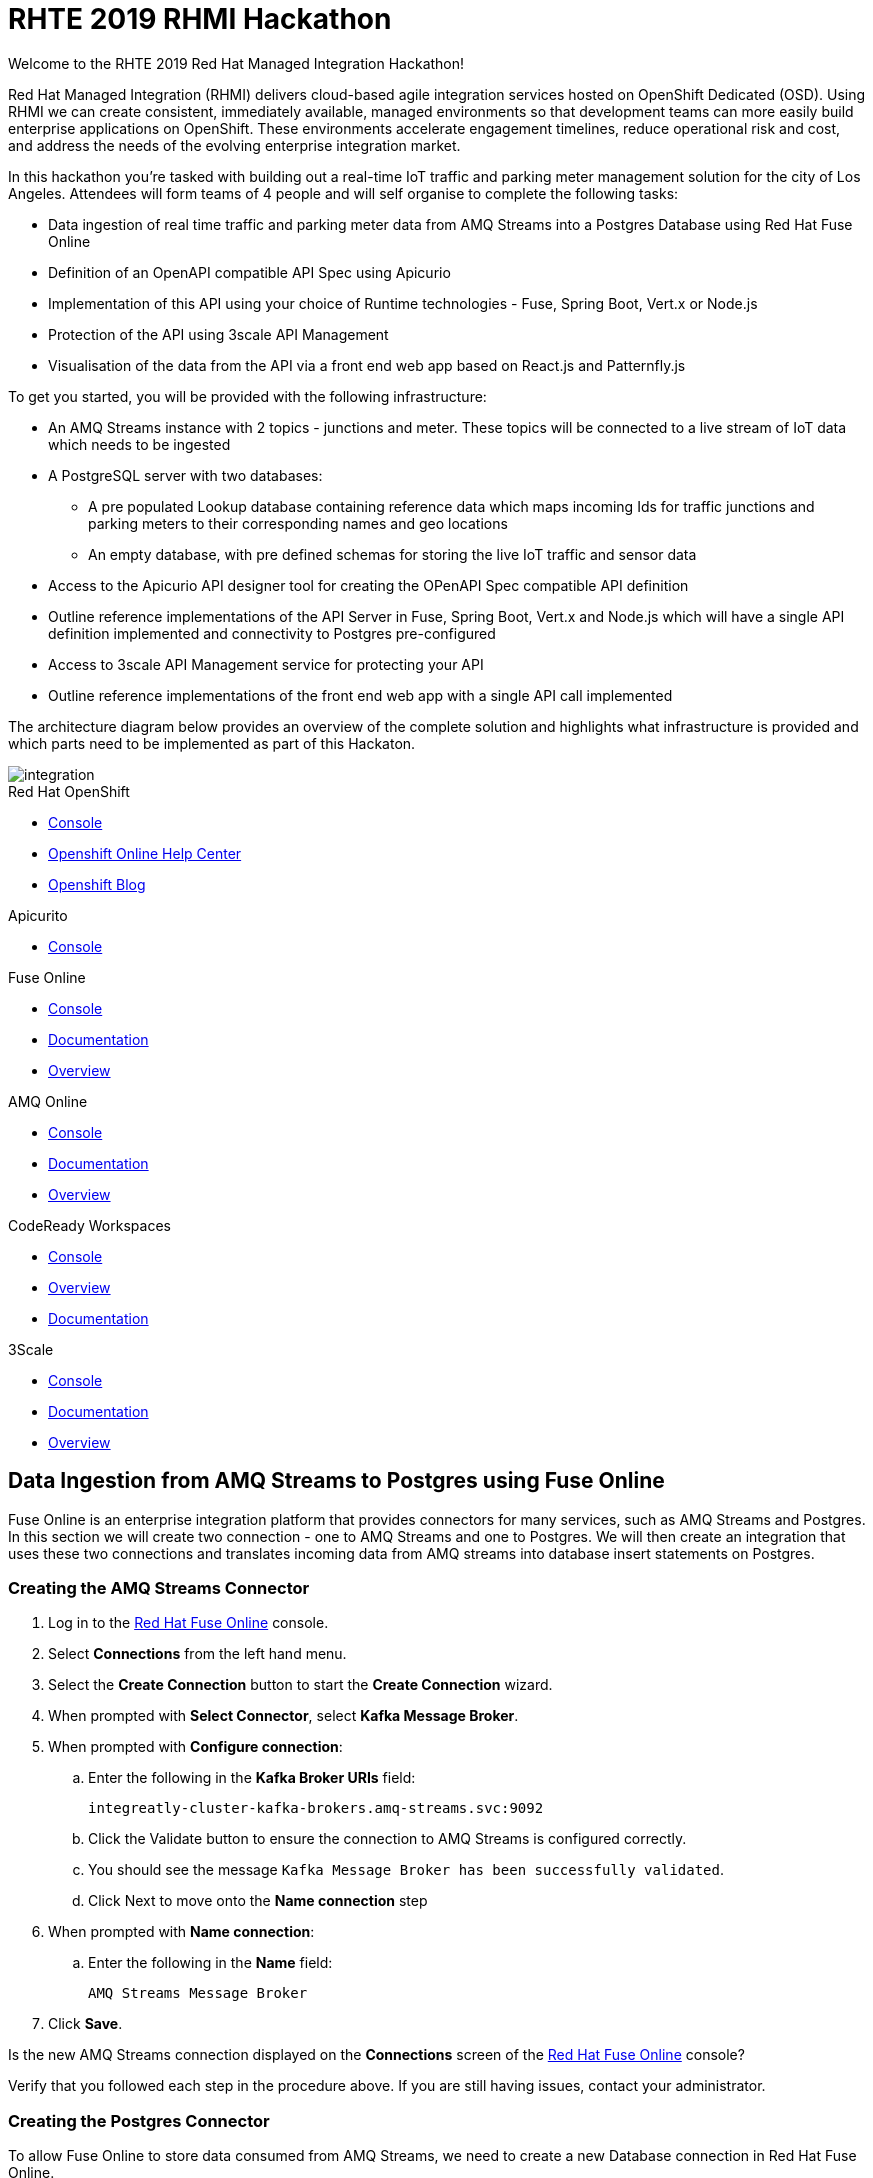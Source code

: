:username: {user-sanitized-username}

:kafka-broker-uri: integreatly-cluster-kafka-brokers.amq-streams.svc:9092
:fuse-streams-connection-name: AMQ Streams Message Broker
:fuse-database-connection-name: PostgresDB
:streams-junction-topic-name: junctions
:streams-meter-topic-name: meter
:streams-junction-data-integration: IoT Junction Data Ingestion
:streams-meter-data-integration: IoT Parking Meter Data Ingestion

:postgres-hostname: postgresql.city-of-losangeles.svc
:postgres-port: 5432
:postgres-database: city-info
:postgres-connection-url: jdbc:postgresql://{postgres-hostname}:{postgres-port}/{postgres-database}
:postgres-username: {username}
:postgres-password: Password1
:postgres-junction-lookup-table: junction_info
:postgres-meter-lookup-table: meter_info
:postgres-junction-status-table: junction_status_{username}
:postgres-meter-status-table: meter_status_{username}

:oas3-url: https://github.com/OAI/OpenAPI-Specification/blob/master/versions/3.0.0.md
:oas3-data-types-url: https://github.com/OAI/OpenAPI-Specification/blob/master/versions/3.0.0.md#dataTypes

:3scale-base-name: {user-sanitized-username}-traffic-service
:3scale-api-name: {3scale-base-name}-api
:3scale-plan-name: {3scale-base-name}-plan
:3scale-app-name: {3scale-base-name}-app
:3scale-api-key: {3scale-base-name}-key

= RHTE 2019 RHMI Hackathon

Welcome to the RHTE 2019 Red Hat Managed Integration Hackathon!

Red Hat Managed Integration (RHMI) delivers cloud-based agile integration services hosted on OpenShift Dedicated (OSD). Using RHMI we can create consistent, immediately available, managed environments so that development teams can more easily build enterprise applications on OpenShift.
These environments accelerate engagement timelines, reduce operational risk and cost, and address the needs of the evolving enterprise integration market.

In this hackathon you’re tasked with building out a real-time IoT traffic and parking meter management solution for the city of Los Angeles. Attendees will form teams of 4 people and will self organise to complete the following tasks:

* Data ingestion of real time traffic and parking meter data from AMQ Streams into a Postgres Database using Red Hat Fuse Online
* Definition of an OpenAPI compatible API Spec using Apicurio
* Implementation of this API using your choice of Runtime technologies - Fuse, Spring Boot, Vert.x or Node.js
* Protection of the API using 3scale API Management
* Visualisation of the data from the API via a front end web app based on React.js and Patternfly.js

{blank}

To get you started, you will be provided with the following infrastructure:

* An AMQ Streams instance with 2 topics - {streams-junction-topic-name} and {streams-meter-topic-name}. These topics will be connected to a live stream of IoT data which needs to be ingested
* A PostgreSQL server with two databases:
- A pre populated Lookup database containing reference data which maps incoming Ids for traffic junctions and parking meters to their corresponding names and geo locations
- An empty database, with pre defined schemas for storing the live IoT traffic and sensor data
* Access to the Apicurio API designer tool for creating the OPenAPI Spec compatible API definition
* Outline reference implementations of the API Server in Fuse, Spring Boot, Vert.x and Node.js which will have a single API definition implemented and connectivity to Postgres pre-configured
* Access to 3scale API Management service for protecting your API
* Outline reference implementations of the front end web app with a single API call implemented

{blank}

The architecture diagram below provides an overview of the complete solution and highlights what infrastructure is provided and which parts need to be implemented as part of this Hackaton.

image::images/arch.png[integration, role="integr8ly-img-responsive"]


[type=walkthroughResource,serviceName=openshift]
.Red Hat OpenShift
****
* link:{openshift-host}/console[Console, window="_blank"]
* link:https://help.openshift.com/[Openshift Online Help Center, window="_blank"]
* link:https://blog.openshift.com/[Openshift Blog, window="_blank"]
****

[type=walkthroughResource,serviceName=apicurio]
.Apicurito
****
* link:{apicurio-url}[Console, window="_blank", id="resources-apicurio-url"]
****

[type=walkthroughResource,serviceName=fuse]
.Fuse Online
****
* link:{fuse-url}[Console, window="_blank", id="resources-fuse-url"]
* link:https://access.redhat.com/documentation/en-us/red_hat_fuse/7.3/html/integrating_applications_with_fuse_online/index[Documentation, window="_blank"]
* link:https://www.redhat.com/en/technologies/jboss-middleware/fuse-online[Overview, window="_blank"]
****

[type=walkthroughResource,serviceName=amq-online-standard]
.AMQ Online
****
* link:{enmasse-url}[Console, window="_blank", id="resources-enmasse-url"]
* link:https://access.redhat.com/documentation/en-us/red_hat_amq/7.4/html/using_amq_online_on_openshift_container_platform/index[Documentation, window="_blank"]
* link:https://www.redhat.com/en/technologies/jboss-middleware/amq[Overview, window="_blank"]
****

[type=walkthroughResource,serviceName=codeready]
.CodeReady Workspaces
****
* link:{che-url}[Console, window="_blank"]
* link:https://developers.redhat.com/products/codeready-workspaces/overview/[Overview, window="_blank"]
* link:https://access.redhat.com/documentation/en-us/red_hat_codeready_workspaces_for_openshift/1.0.0/[Documentation, window="_blank"]
****
[type=walkthroughResource,serviceName=3scale]
.3Scale
****
* link:https://{user-username}-admin.{openshift-app-host}[Console, window="_blank"]
* link:https://access.redhat.com/documentation/en-us/red_hat_3scale_api_management/2.5/[Documentation, window="_blank"]
* link:https://www.redhat.com/en/technologies/jboss-middleware/3scale[Overview, window="_blank"]
****

[time=30]
== Data Ingestion from AMQ Streams to Postgres using Fuse Online

Fuse Online is an enterprise integration platform that provides connectors for many services, such as AMQ Streams and Postgres.
In this section we will create two connection - one to AMQ Streams and one to Postgres.
We will then create an integration that uses these two connections and translates incoming data from AMQ streams into database insert statements on Postgres.

=== Creating the AMQ Streams Connector

. Log in to the link:{fuse-url}[Red Hat Fuse Online, window="_blank"] console.

. Select *Connections* from the left hand menu.

. Select the *Create Connection* button to start the *Create Connection* wizard.

. When prompted with *Select Connector*, select *Kafka Message Broker*.

. When prompted with *Configure connection*:
.. Enter the following in the *Kafka Broker URIs* field:
+
[subs="attributes+"]
----
{kafka-broker-uri}
----
.. Click the Validate button to ensure the connection to AMQ Streams is configured correctly.
.. You should see the message `Kafka Message Broker has been successfully validated`.
.. Click Next to move onto the *Name connection* step

. When prompted with *Name connection*:
.. Enter the following in the *Name* field:
+
[subs="attributes+"]
----
{fuse-streams-connection-name}
----
. Click *Save*.


[type=verification]
Is the new AMQ Streams connection displayed on the *Connections* screen of the link:{fuse-url}[Red Hat Fuse Online, window="_blank", id="{context}-4"] console?

[type=verificationFail]
Verify that you followed each step in the procedure above.  If you are still having issues, contact your administrator.


=== Creating the Postgres Connector

To allow Fuse Online to store data consumed from AMQ Streams, we need to create a new Database connection in Red Hat Fuse Online.

. Log in to the link:{fuse-url}[Red Hat Fuse Online, window="_blank"] console.

. Select *Connections* from the left hand menu.

. Select the *Create Connection* button to start the *Create Connection* wizard.

. Select *Database* to configure a *Postgres* connection.

. Enter the connection URL:
+
[subs="attributes+"]
----
{postgres-connection-url}
----

. Enter the Username:
+
[subs="attributes+"]
----
{postgres-username}
----

. Enter the password:
+
[subs="attributes+"]
----
{postgres-password}
----

. Leave the Schema field blank for now.

. Select the *Validate* button to check that the values are valid.

. Click *Next* and enter a name for the connection, for example:
+
[subs="attributes+"]
----
{fuse-database-connection-name}
----

. Click *Save*.


[type=verification]
Is the new Postgres connection displayed on the *Connections* screen of the link:{fuse-url}[Red Hat Fuse Online, window="_blank", id="{context}-6"] console?

[type=verificationFail]
Verify that you followed each step in the procedure above.  If you are still having issues, contact your administrator.


=== Creating the integration between AMQ Streams and Postgres for traffic data

. Log in to the link:{fuse-url}[Red Hat Fuse Online, window="_blank"] console.

. Select *Integrations* from the left hand menu.

. Select the *Create Integration* button to start the *Create Integration* wizard.

. Choose *{fuse-streams-connection-name}* as the connection that starts the integration.

. When prompted to *Choose an Action*, select *Subscribe*.

. When prompted to select a *Topic Name*, select *{streams-junction-topic-name}*:

. When prompted to *Specify Output Data Type*:
.. Select *JSON Schema* as the type.
.. Enter the following in the *Definition* field:
+
[subs="attributes+"]
----
{
	"$schema": "http://json-schema.org/draft-04/schema#",
	"type": "object",
	"properties": {
		"junctionId" : { "type": "number" },
		"timestamp" : { "type": "number" },
		"counts" : {
			"type" : "object",
			"properties" : {
				"ns": { "type": "number" },
				"ew": { "type": "number" }
			}
		}
	}
}
----
.. Enter *junction_data* in the *Data Type Name* field.
.. Click *Next*.

. Choose *{fuse-database-connection-name}* as the *Finish Connection*.

. When prompted to *Choose an Action*, select *Invoke SQL*.

. When prompted with *Configure the action*, enter the following:
.. Enter the following in the *SQL statements* field:
+
[subs="attributes+"]
----
INSERT INTO {postgres-junction-status-table} (junction_id, timestamp, count_ns, count_ew)
VALUES (:#junction_id, to_timestamp(:#timestamp), :#count_ns, :#count_ew);
----
.. Leave *Batch update* set to *No*
.. Click *Next*

. When prompted to *Add to Integration*, click on the blue *+* icon between the *Subscribe* step and the *Invoke SQL* step.

. Select *Data Mapper* to map the source fields in the AMQ Streams JSON schema to the placeholder parameters in the SQL Statement:
.. Click and drag *junctionid* from the Source coulmn to *junction_id* in the *Target* column.
.. Click and drag *timestamp* from the Source coulmn to *timestamp* in the *Target* column.
.. Expand the *counts* object to expose the two child objects - *ew* and *ns*.
.. Click and drag *ew* from the Source coulmn to *count_ew* in the *Target* column.
.. Click and drag *ns* from the Source coulmn to *count_ns* in the *Target* column.
.. Click *Done* to navigate back to the *Integration* screen.

. Click *Publish*.
. When prompted, enter a name, for example:
+
[subs="attributes+"]
----
{streams-junction-data-integration}
----
. Click *Save and publish*.

. Monitor the *Integration Summary* dashboard until a green check mark is displayed beside the new integration.
The integration may take a number of minutes to complete building.

[type=verification]
Is the integration displayed as *Running* on the *Integration* screen of the link:{fuse-url}[Red Hat Fuse Online, window="_blank", id="{context}-1"] console?

[type=verificationFail]

****
. Wait for the integration to appear. This can take several minutes.

. Verify that you followed each step in the procedure above.  If you are still having issues, contact your administrator.
****


=== Creating the integration between AMQ Streams and Postgres for parking meter data

. Repeat the steps above for the *{streams-junction-data-integration}* integration, with the following changes:

.. When prompted for a *Topic Name*, enter:
+
[subs="attributes+"]
----
{streams-meter-topic-name}
----
.. Enter the following in the JSON Schema *Definition* field:
+
[subs="attributes+"]
----
{
	"$schema": "http://json-schema.org/draft-04/schema#",
	"type": "object",
	"properties": {
		"meterId" : { "type": "number" },
		"timestamp" : { "type": "number" },
		"status" : { "type": "string" }
	}
}
----
.. When configuring the SQL Statement, enter the following:
+
[subs="attributes+"]
----
INSERT INTO {postgres-meter-status-table} (meter_id, status_text, timestamp)
 VALUES (:#meter_id, :#status_text, to_timestamp(:#timestamp));
----
.. When adding the *Data Mapper* map the 3 fields as follows:
... meterId => meter_id
... timestamp => timestamp
... status => status_text

[type=verification]
Is the integration displayed as *Running* on the *Integration* screen of the link:{fuse-url}[Red Hat Fuse Online, window="_blank", id="{context}-1"] console?

[type=verificationFail]

****
. Wait for the integration to appear. This can take several minutes.

. Verify that you followed each step in the procedure above.  If you are still having issues, contact your administrator.
****



[type=taskResource]
.Task Resources
****
* https://access.redhat.com/documentation/en-us/red_hat_fuse/{fuse-version}/html-single/integrating_applications_with_fuse_online/creating-integrations_ug#creating-integrations_ug[Creating integrations, window="_blank"]
****




[time=30]
== API Definition using Apicurio

Apicurito is the Red Hat API Designer tool that provides the abaility to create an *OpenAPI Specification* compatible API definitions.
The OpenAPI Specification (OAS) defines a standard, language-agnostic interface to RESTful APIs which allows both humans and computers to discover and understand the capabilities of the service without access to source code, documentation, or through network traffic inspection.

When properly defined, a consumer can understand and interact with the remote service with a minimal amount of implementation logic.
An OpenAPI definition can then be used by documentation generation tools to display the API, code generation tools to generate servers and clients in various programming languages, testing tools, and many other use cases.
For more information on the *OpenAPI Specification* see the link:{oas3-url}[Open API Specification, window="_blank"] on GitHub

In this section we will use the Red Hat API designer to create an OpenAPI Specification which will then be used to bootstrap the development of our API Server.
The APIs created should combine data from the provided Lookup Tables - *{postgres-junction-lookup-table}* and *{postgres-meter-lookup-table}* - with the data from the live junction and meter tables which is being injested from AMQ Streams.

=== Database Table Schemas

The schemas for each of the available database table are provided below.
These should be used as a reference to better understand the underlying data storage layout when desiging the APIs.

*{postgres-meter-lookup-table}*

This table stores the lookup data for parking meters.

----
  Column   |  Type
-----------+---------
 id        | integer
 address   | text
 latitude  | real
 longitude | real
----

*{postgres-junction-lookup-table}*

This table stores the lookup data for junctions.

----
    Column     |  Type
---------------+---------
 id            | integer
 junction_name | text
 latitude      | real
 longitude     | real
----

*{postgres-meter-status-table}*

This table stores the live information on meter status.

----
   Column    |  Type
-------------+---------
 id          | integer
 meter_id    | integer
 status_text | text
----

*{postgres-junction-status-table}*

This table stores the live information on junction traffic flow.

----
    Column   |  Type
-------------+---------
 id          | integer
 junction_id | integer
 count_ns    | integer
 count_ew    | integer
----


=== API Data Types
You will need to create at least two main API Data Types - *Junction* and *Meter*.
These Data Types form the basis for the APIs which will be created to act upon the data types.
For more information on *Data Types* see the link:{oas3-data-types-url}[Open API Spec Data Types Documentation]

. Log in to the link:{apicurito-url}[Red Hat API Designer, window="_blank"] console.
. Click the *New API* Button
. Click the *Add a data type* link on the left of the screen under the *Data Types* heading
. Enter the value of `Meter` in the *Name* field
. Enter the following vale for *JSON Example*
+
----
{
  "meter_id": "Integer",
  "last_updated": "Timestamp",
  "address": "String",
  "latitude": "Float",
  "longitude": "Float",
  "status": "String"
}
----
. Click the *REST Resource* box to create default REST resources for the Meter data type
. Click *Save*

Repeat the above steps to add a Data Type for *Junction*, providing an appropriate value for the *JSON Example* field.

=== API Paths
The specifics of the various API paths and their payloads has been left as a design decision for you.
Some sample API Paths and payloads are provided below as examples.
You should be guided by, but not feel tied to, these examples.

==== GET /realtime/parking/meters
Should return information for parking meters.
Should support an optional `status` query parameter to filer the list of meters based on their status.

```js
[
  {
    "meter_id": Integer,
    "last_updated": Timestamp,
    "address": String,
    "latitude": Float,
    "longitude": Float,

    // Can be "available", "occupied", "unknown", or "out-of-service"
    "status": String
  },
  {
    "meter_id": Integer,
    "last_updated": Timestamp,
    "address": String,
    "latitude": Float,
    "longitude": Float,

    // Can be "available", "occupied", "unknown", or "out-of-service"
    "status": String
  },
  // etc.
}
```js

=== GET /realtime/parking/meters/{meter-id}
Should return the latest live information for the given parking `meter-id`.

```js
{
  "meter_id": Integer,
  "last_updated": Timestamp,
  "address": String,
  "latitude": Float,
  "longitude": Float,

  // Can be "available", "occupied", "unknown", or "out-of-service"
  "status": String
}
```

=== GET /realtime/traffic/junctions/{junction-id}
Should return latest conditions for the given junction:

```js
{
  "junction_id": Integer,
  "last_updated": Timestamp,
  "prev_east_west_count": Integer,
  "prev_north_south_count": Integer,
  "24_hr_total_north_south_count": Integer,
  "24_hr_total_east_west_count": Integer
}
```

=== GET /realtime/traffic/junctions
Should return information for all junctions:

```js
[
  {
    "junction_id": Integer,
    "last_updated": Timestamp,
    "latitude": Float,
    "longitude": Float,
    "count_ns": Integer,
    "count_ew": Integer
  },
  {
    "junction_id": Integer,
    "last_updated": Timestamp,
    "latitude": Float,
    "longitude": Float,
    "count_ns": Integer,
    "count_ew": Integer
  },
  // etc.
]
```

=== Download the completed OpenAPI Specification

Once you have fully defined the API specification, click *Generate* => *Fuse Camel Project*
You should also download the specification in either JSON or YAML format for use in the next section, if you wish to implement the API in a technology other than *Fuse Camel*.

=== Connecting to Postgres

You have been given access to a Postgres database that contains lookup and live data for the traffic
junctions and parking meters.

Use the following details to connect:

. Username: `{postgres-username}`
. Password: `{postgres-password}`
. Hostname: `{postgres-hostname}`
. Database: `{postgres-database}`
. Port: `{postgres-port}`

Details of table names and schemas were provided in the previous section - *API Definition using Apicurio*

[time=60]
== API Implementation using Node.js

You can follow this section to start building the Traffic and Parking Meters
API using Node.js. You will need Node.js 10 or later installed locally, or
alternatively you can use link:{che-url}[CodeReady Workspaces, window="_blank"]
for development since it includes a Node.js 10 stack.

=== Fork & Setup the Template

. Create a GitHub account at link:https://github.com/join[github.com/join, window="_blank"], if you don't already have one.
. Sign into your GitHub account.
. Open the link:https://github.com/evanshortiss/rhte-2019-hackathon-on-rhmi-nodejs-api-server-template[Node.js Template, window="_blank"] and click the *Fork* button.
. Clone the template locally via `git clone https://github.com/YOUR_USERNAME/rhte-2019-hackathon-on-rhmi-nodejs-api-server-template`.
. Install the dependencies by running `npm install` in the cloned directory.
. Copy a JSON format version of your OpenAPI Spec into the cloned folder, and rename it `openapi-spec.json`.
. Run the development server by issuing the `npm run start-dev` command.

[type=verification]
The Node.js server should have printed a `server listening on port 8080` message and accessing link:http://localhost:8080[http://localhost:8080, window="_blank"] should render API Docs from your OpenAPI Spec JSON file. Do you see these outputs?

[type=verificationFail]
Verify that the dependencies were installed successfully and that your `openapi-spec.json` is in the root of the project folder. Contact your administrator if it continues to fail.

=== Implement an API Endpoint and Deploy on OpenShift

. Open the _src/routes/junctions.ts_ file.
. Add the following import statement: `import { query } from '../db';`
. Add the following type definition and update the route code as shown. This will return all junctions, and also provide intellisense for the returned database rows thanks to the `JunctionObject` definition.
+
[subs="attributes+"]
----
type JunctionObject = {
  junction_id: number
  count_ns: number
  count_ew: number
  last_updated: string
  longitude: number
  latitude: number
};

junctionsRoute.get('/', async (req, res) =>
  const result = await query<JunctionObject>('SELECT * FROM junction_info;')

  res.json(result.rows)
})
----
+
[NOTE]
====
* This SQL query simply returns all Junctions without their latest status, i.e the *last_updated*, *count_ns*, and *count_ew* fields are missing.
* The JunctionObject defined above represents what your final SQL query should return for the */junctions* endpoint. Hint: you'll need an *INNER JOIN* and perhaps a subquery too.
* Use this as a template to build out the rest of your API endpoints and SQL queries.
====
. Open the _src/db.ts_ file and add a default value for the `PG_CONNECTION_STRING` environment variable:
+
[subs="attributes+"]
----
const connectionString = env
  .get(
    'PG_CONNECTION_STRING',
    'postgresql://{username}:Password1@{postgres-hostname}:{postgres-port}/{postgres-database}
  )
  .asUrlString();
----

{empty} +

You're now ready to deploy this application on OpenShift. If you'd like to
setup a PostgreSQL database locally to test your changes the data and setup
script at this link:https://github.com/evanshortiss/rhte-2019-hackathon-on-rhmi/tree/master/content/db-setup/sync-files[link, window="_blank"] will be useful.

To deploy your code on the RHMI Cluster, follow the steps below:

. Run `oc login {openshift-host}`, and enter your username and password when prompted.
. Run `oc project {walkthrough-namespace}` to switch the `oc` context to your hackathon project/namespace.
. Run `npm run nodeshift` to deploy your Node.js application.
. Wait until the Nodeshift process completes.

[type=verification]
Open your project namespace in the link:{openshift-host}/console/project/{walkthrough-namespace}[OpenShift Console] and verify that the Node.js deployment was successful. A single Pod should be running and a route should also be available. Accessing the route should direct your the OpenAPI Spec docs for your API. Is the route available, and are OpenAPI Docs rendered?

[type=verificationFail]
Verify no errors were encountered during the Nodeshift deployment process. Check the Node.js Pod logs for errors. Contact your administrator if errors persist.

=== Complete the API Implementation

You now have a workflow for deploying your Node.js-based API server to the RHMI Cluster. Use this to develop the API endpoints defined in your OpenAPI Spec.

[time=30]
== API Protection using 3scale API Management


In 3scale, we will be dealing with the following constructs:
. An *API* defines the back end service you wish to protect
. An *Applications* define the credentials (e.g. API Key) to access your API. Applications are stored within *Developer Accounts*.
. An *Application Plan* determines the access policies and is always associated with one Application.

In order to secure the traffic and parking meter service that was built in the previous section, we will be performing the following activities in 3scale:
. Creating a new API
. Creating an Application Plan
. Creating an Application
. Configuring the API

=== API Management Login

. Open the link:{api-management-url}[3scale Login screen, window="_blank"].

. Click the *Red Hat Single Sign On* option. This triggers an OAuth Flow and redirects you back to the {3Scale-ProductName} Dashboard.

. Dismiss the *How does 3Scale work?* option which is displayed the first time you log in to {3Scale-ProductName}. The main Dashboard is displayed.

[type=verification]
Can you see the {3Scale-ProductName} Dashboard and navigate the main menu?

[type=verificationFail]
Verify that you followed each step in the procedure above.  If you are still having issues, contact your administrator.

=== Creating a new API

. From the *Dashboard*, select the *New API* item.
. Select the *Define Manually* option.
. Enter the following as the *Name* and *System name*:
+
[subs="attributes+"]
----
{3scale-api-name}
----
. Leave the *Description* field empty.
. Click *Add API* at the bottom of the screen.

=== Creating an Application Plan
. Click *Applications > Application Plans* from the side navigation.
. Click *Create Application Plan*.
. Enter the following for *Name* and *System name*:
+
[subs="attributes+"]
----
{3scale-plan-name}
----
. Leave the other fields with their default values.
. Select *Create Application Plan*. You will be redirected to the *Application Plans* screen.
. Select the *Publish* button, beside your plan list item, to publish the Plan.

=== Creating an Application
. Select *Audience* from the top navigation bar dropdown.
. Select the *Developer* Account to open the *Account Summary* page.
. Select the *(num) Application* item from the breadcrumb at the top of the screen to view Applications.
. Click the *Create Application* button in the top right.
. Select the *{3scale-plan-name}* Plan within the *{3scale-api-name}* section in the *Application plan* dropdown.
. Enter the following for *Name* and *Description*:
+
[subs="attributes+"]
----
{3scale-app-name}
----
. Click *Create Application*.

. Set a custom *User Key* for the application:
.. On the *{3scle-app-name}* application screen you were redirected to, scroll to the *API Credentials* section.
.. Click the green pencil icon beside the *API User Key*
.. In the *Set Custom User Key* modal dialog, enter:
+
[subs="attributes+"]
----
{3scale-api-key}
----
.. Click *Set Custom Key*.

=== Configuring the API

. Click *Integration > Configuration* from the side navigation.
. Click the *add the base URL of your API and save the configuration.* button.
. In the *Private Base URL* field, enter the route name that was created for your application in the *API Implementation* section (i.e. when you were coding your Application):
. Leave the *Staging Public Base URL* with it's default value.
. Click *Update & test in Staging Environment* to save your work.

[type=verification]
Do you get a green line down the left had side of the main body of the window - between *API => API Gateway => Client*?
Do you also see a message at the bottom of the screen as follows: *onnection between client, gateway & API is working correctly as reflected in the analytics section.*

[type=verificationFail]
Verify that you followed each step in the procedure above.  If you are still having issues, contact your administrator.

[time=90]
== Front end visualisation using React and Patternfly 4

In this section you will use Patternfly's React components to create a web
application to display the latest parking meter and junction traffic
information. PatternFly is an open source design system created to enable
consistency and usability across a wide range of applications and use cases.

For the Parking Meters page you will:

. Display a Google Map
. Render a map marker for each meter
. Cluster the meters when the map is zoomed out
. Support filters for each meter state, e.g show only "available" parking meters

{empty} +

For the Traffic Junctions page you will:

. Display a Google Map
. Use Heatmap functionality from Google Maps to render traffic conditions

{empty} +

The end result will look similar to the images below. Here's an example of the
Parking Meters being displayed:

{empty} +

image::images/ui-parking-meters.png[role="integr8ly-img-responsive"]

{empty} +

And here's the traffic heatmap built using the junction data

{empty} +

image::images/ui-traffic-heatmap.png[role="integr8ly-img-responsive"]

=== Create the UI GitHub Repository & Import it into CodeReady Workspaces

. Open the UI template repostory on GitHub at link:https://github.com/evanshortiss/rhte-2019-hackathon-on-rhmi-template-ui[evanshortiss/rhte-2019-hackathon-on-rhmi-template-ui].
. Click the green *Use this template* button.
.. Select an *Owner* organisation and enter a *Repository name*.
.. Click *Create repository from template* button.
. Open link:{che-url}[CodeReady Workspaces, window="_blank"]. The *New Workspace* wizard will be displayed.
.. Enter a name such as *RHTE Hackaton Frontend*.
.. Select *Node10* in the *Select stack* section.
.. In the *Projects* section click *Add or Import Project*
.. Choose *GitHub*, and authenticate if necessary by clicking the *Connect your github account* button.
.. Once your accounts and organisations find the repository you created a few moments ago and check the box next to it in the list.
.. Click the blue *Add* button
.. Click the green *Create & Open* button to start the Workspace.
. After a minute or two you should be able to see the workspace UI.

[type=verification]
Is the CodeReady Workspace loaded with a folder containing your code from GitHub on the left?

[type=verificationFail]
Try running the steps again. Contact your administrator if it continues to fail.

=== Running the Frontend in CodeReady Workspaces

. In the top menu of the CodeReady Workspace UI click the blue *Run* arrow, then click the *newCustom* item that appears in a dropdown.
. The create command dialog and input fields will be displayed:
.. Enter `Serve` in the *Name* field.
.. In the *Command Line* field enter the following command. This will install `yarn` if it's not found then use it to install your dependencies and start the development server:
+
[subs="attributes+"]
----
cd ${current.project.path} && (which yarn || npm i -g yarn) && yarn && yarn start:dev
----
.. Set *Applicable* to *Yes*
.. Click the *Macros* above the *Preview URL* field and choose the `${server.9000/tcp}` option.
.. Click *Save* and wait until the *Manage commands* panel on the left lists your *Serve* command.
. Switch back to the source code tree to setup the Google Maps API Key environment variable:
.. In the top menu select *Project > Show/Hide Hidden Files*.
.. Using the top menu again, select *Project > New > File*.
.. Name the file _.env_ when prompted.
.. Open the _.env.example_ file and copy the contents into your new _.env_ file. Ask you administrator for a Google Maps API Key or create a Project on link:https://console.developers.google.com/apis/dashboard[Google APIs, window="_blank"] and create your own API Key.
. Run the development server by clicking the blue *Run* arrow again, but this time choosing the newly listed *Serve* option.
. Wait yarn to install the application dependencies and build, then click the URL printed with the prefix *preview* in the terminal output.


[type=verification]
Open your Preview URL from CodeReady Workspaces. You should see a UI with links for Traffic and Parking Maps.

[type=verificationFail]
Verify no errors are being printed by the Serve command and that your followed each step above correctly. If no map is displayed, but the links are then you need to verify your Google Maps API Key.


=== Displaying a Traffic Heatmap

. Create a _junctions.json_ file inside the _mock-api-server/api-data_ directory.
. Paste the following content into the _junctions.json_ file that you created:
+
[subs="attributes+"]
----
[
  {
    "junction_id": 2468,
    "last_updated": "2019-09-12T20:03:44",
    "junction_name": "ALAMEDA  ST AT 6th ST",
    "latitude": 34.0391,
    "longitude": -118.238,
    "count_ns": 28,
    "count_ew": 27
  },
  {
    "junction_id": 341,
    "last_updated": "2019-09-12T20:03:44",
    "junction_name": "RAMPART BL AT 3RD ST",
    "latitude": 34.0663,
    "longitude": -118.279,
    "count_ns": 17,
    "count_ew": 27
  },
  {
    "junction_id": 3022,
    "last_updated": "2019-09-12T20:03:44",
    "junction_name": "OLIVE ST S/O 6TH ST",
    "latitude": 34.048,
    "longitude": -118.254,
    "count_ns": 37,
    "count_ew": 12
  },
  {
    "junction_id": 2469,
    "last_updated": "2019-09-12T20:03:44",
    "junction_name": "OLIVE  ST  AT  4TH  ST",
    "latitude": 34.0516,
    "longitude": -118.251,
    "count_ns": 25,
    "count_ew": 17
  },
  {
    "junction_id": 3183,
    "last_updated": "2019-09-12T20:03:44",
    "junction_name": "MATEO  ST  AT  6TH  ST",
    "latitude": 34.0384,
    "longitude": -118.233,
    "count_ns": 24,
    "count_ew": 53
  },
  {
    "junction_id": 2479,
    "last_updated": "2019-09-12T20:03:44",
    "junction_name": "GRAND VIEW ST N/O 6th ST",
    "latitude": 34.0628,
    "longitude": -118.275,
    "count_ns": 60,
    "count_ew": 63
  },
  {
    "junction_id": 1,
    "last_updated": "2019-09-12T20:03:44",
    "junction_name": "CRENSHAW BL AT 36th ST",
    "latitude": 34.0256,
    "longitude": -118.335,
    "count_ns": 40,
    "count_ew": 27
  }
]
----
+
[NOTE]
====
* If you already have an API available you can fill this file with a response from that.
* This is an incredibly small dataset and will only render a small few spots near Downtown LA.
====
. Open the _TrafficMap.tsx_ file inside the _src/app_ directory.
. Import the Junction Object type using this code in _TrafficMap.tsx_:
+
[subs="attributes+"]
----
import { JunctionObject } from '@app/ApiInterfaces/api-interfaces';
----
+
[NOTE]
====
* Modify the `JunctionObject` type in _ApiInterfaces/api-interfaces.ts_ to match structure of your API response if necessary.
====
. Add the following code inside the `handleApiLoaded` function in _TrafficMap.tsx_:
+
[subs="attributes+"]
----
// Replace with your CodeReady preview URL. Uses the mock api server
const DEV_API_URL = 'https://CODE_READY_PREVIEW_URL/junctions'
// Replace with your 3scale API url
const LIVE_API_URL = 'https://YOUR_LIVE_API_URL/junctions'

const request = await fetch(DEV_API_URL)
const junctions: JunctionObject[] = await request.json()

new google.maps.visualization.HeatmapLayer({
  data: junctions.map(j => {
    return {
      location: new google.maps.LatLng(j.latitude, j.longitude),
      weight: j.count_ns + j.count_ew
    }
  }),
  map: map,
  radius: 10
})
----
. Ensure all files are saved and restart the *Serve* command.

[type=verification]
Open your Preview URL from CodeReady Workspaces and navigate to the Traffic Map UI. You should see some heatmap spots near Downtown LA.

[type=verificationFail]
Open your browser's DevTools, e.g in Chrome use Command+Option+I on macOS, or F12 or Control+Shift+I in Windows and Linux. Check for errors in the JavaScript Console and Network Console. The XHR request to /junctions should be successful and no Google Maps API errors should be listed.

=== Displaying Parking Meters

Use a similar workflow as you did for the heatmap to display markers for
parking meters. Some hints are provided in the _ParkingMap.tsx_ file to help
you get started.
